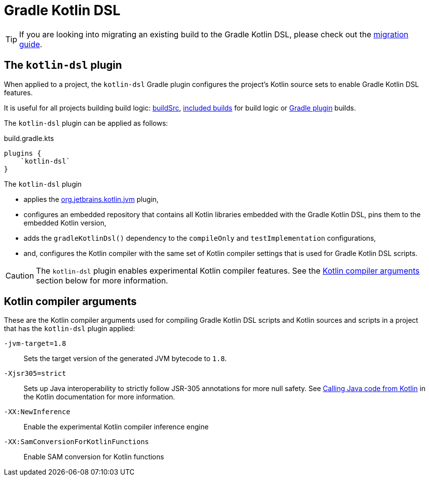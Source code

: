 // Copyright 2018 the original author or authors.
//
// Licensed under the Apache License, Version 2.0 (the "License");
// you may not use this file except in compliance with the License.
// You may obtain a copy of the License at
//
//      http://www.apache.org/licenses/LICENSE-2.0
//
// Unless required by applicable law or agreed to in writing, software
// distributed under the License is distributed on an "AS IS" BASIS,
// WITHOUT WARRANTIES OR CONDITIONS OF ANY KIND, either express or implied.
// See the License for the specific language governing permissions and
// limitations under the License.

[[kotlin_dsl]]
= Gradle Kotlin DSL


[TIP]
====
If you are looking into migrating an existing build to the Gradle Kotlin DSL, please check out the link:https://guides.gradle.org/migrating-build-logic-from-groovy-to-kotlin/[migration guide].
====


[[sec:kotlin-dsl_plugin]]
== The `kotlin-dsl` plugin

When applied to a project, the `kotlin-dsl` Gradle plugin configures the project's Kotlin source sets to enable Gradle Kotlin DSL features.

It is useful for all projects building build logic: <<organizing_gradle_projects.adoc#sec:build_sources, buildSrc>>, <<composite_builds.adoc, included builds>> for build logic or link:{guidesUrl}/designing-gradle-plugins/[Gradle plugin] builds.

The `kotlin-dsl` plugin can be applied as follows:

[source,kotlin]
.build.gradle.kts
----
plugins {
    `kotlin-dsl`
}
----

The `kotlin-dsl` plugin

* applies the link:https://kotlinlang.org/docs/reference/using-gradle.html#targeting-the-jvm[org.jetbrains.kotlin.jvm] plugin,
* configures an embedded repository that contains all Kotlin libraries embedded with the Gradle Kotlin DSL, pins them to the embedded Kotlin version,
* adds the `gradleKotlinDsl()` dependency to the `compileOnly` and `testImplementation` configurations,
* and, configures the Kotlin compiler with the same set of Kotlin compiler settings that is used for Gradle Kotlin DSL scripts.

[CAUTION]
====
The `kotlin-dsl` plugin enables experimental Kotlin compiler features.
See the <<sec:kotlin_compiler_arguments>> section below for more information.
====

[[sec:kotlin_compiler_arguments]]
== Kotlin compiler arguments

These are the Kotlin compiler arguments used for compiling Gradle Kotlin DSL scripts and Kotlin sources and scripts in a project that has the `kotlin-dsl` plugin applied:

`-jvm-target=1.8`::
Sets the target version of the generated JVM bytecode to `1.8`.

`-Xjsr305=strict`::
Sets up Java interoperability to strictly follow JSR-305 annotations for more null safety.
See link:https://kotlinlang.org/docs/reference/java-interop.html#compiler-configuration[Calling Java code from Kotlin] in the Kotlin documentation for more information.

`-XX:NewInference`::
Enable the experimental Kotlin compiler inference engine

`-XX:SamConversionForKotlinFunctions`::
Enable SAM conversion for Kotlin functions
